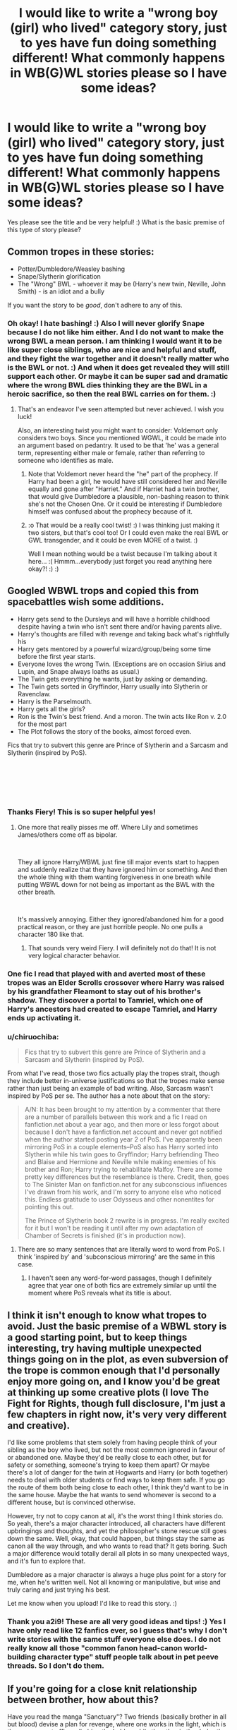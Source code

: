 #+TITLE: I would like to write a "wrong boy (girl) who lived" category story, just to yes have fun doing something different! What commonly happens in WB(G)WL stories please so I have some ideas?

* I would like to write a "wrong boy (girl) who lived" category story, just to yes have fun doing something different! What commonly happens in WB(G)WL stories please so I have some ideas?
:PROPERTIES:
:Score: 7
:DateUnix: 1540619148.0
:DateShort: 2018-Oct-27
:FlairText: Discussion
:END:
Yes please see the title and be very helpful! :) What is the basic premise of this type of story please?


** Common tropes in these stories:

- Potter/Dumbledore/Weasley bashing
- Snape/Slytherin glorification
- The "Wrong" BWL - whoever it may be (Harry's new twin, Neville, John Smith) - is an idiot and a bully

If you want the story to be /good/, don't adhere to any of this.
:PROPERTIES:
:Author: moonsilence
:Score: 19
:DateUnix: 1540619904.0
:DateShort: 2018-Oct-27
:END:

*** Oh okay! I hate bashing! :) Also I will never glorify Snape because I do not like him either. And I do not want to make the wrong BWL a mean person. I am thinking I would want it to be like super close siblings, who are nice and helpful and stuff, and they fight the war together and it doesn't really matter who is the BWL or not. :) And when it does get revealed they will still support each other. Or maybe it can be super sad and dramatic where the wrong BWL dies thinking they are the BWL in a heroic sacrifice, so then the real BWL carries on for them. :)
:PROPERTIES:
:Score: 4
:DateUnix: 1540620142.0
:DateShort: 2018-Oct-27
:END:

**** That's an endeavor I've seen attempted but never achieved. I wish you luck!

Also, an interesting twist you might want to consider: Voldemort only considers two boys. Since you mentioned WGWL, it could be made into an argument based on pedantry. It used to be that 'he' was a general term, representing either male or female, rather than referring to someone who identifies as male.
:PROPERTIES:
:Author: moonsilence
:Score: 9
:DateUnix: 1540622225.0
:DateShort: 2018-Oct-27
:END:

***** Note that Voldemort never heard the "he" part of the prophecy. If Harry had been a girl, he would have still considered her and Neville equally and gone after "Harriet." And if Harriet had a twin brother, that would give Dumbledore a plausible, non-bashing reason to think she's not the Chosen One. Or it could be interesting if Dumbledore himself was confused about the prophecy because of it.
:PROPERTIES:
:Author: TheWhiteSquirrel
:Score: 5
:DateUnix: 1540685171.0
:DateShort: 2018-Oct-28
:END:


***** :o That would be a really cool twist! :) I was thinking just making it two sisters, but that's cool too! Or I could even make the real BWL or GWL transgender, and it could be even MORE of a twist. :)

Well I mean nothing would be a twist because I'm talking about it here... :( Hmmm...everybody just forget you read anything here okay?! :) :)
:PROPERTIES:
:Score: 1
:DateUnix: 1540625241.0
:DateShort: 2018-Oct-27
:END:


** Googled WBWL trops and copied this from spacebattles wish some additions.

- Harry gets send to the Dursleys and will have a horrible childhood despite having a twin who isn't sent there and/or having parents alive.
- Harry's thoughts are filled with revenge and taking back what's rightfully his
- Harry gets mentored by a powerful wizard/group/being some time before the first year starts.
- Everyone loves the wrong Twin. (Exceptions are on occasion Sirius and Lupin, and Snape always loaths as usual.)
- The Twin gets everything he wants, just by asking or demanding.
- The Twin gets sorted in Gryffindor, Harry usually into Slytherin or Ravenclaw.
- Harry is the Parselmouth.
- Harry gets all the girls?
- Ron is the Twin's best friend. And a moron. The twin acts like Ron v. 2.0 for the most part
- The Plot follows the story of the books, almost forced even.

Fics that try to subvert this genre are Prince of Slytherin and a Sarcasm and Slytherin (inspired by PoS).

​

​

​
:PROPERTIES:
:Author: Fierysword5
:Score: 9
:DateUnix: 1540620761.0
:DateShort: 2018-Oct-27
:END:

*** Thanks Fiery! This is so super helpful yes!
:PROPERTIES:
:Score: 2
:DateUnix: 1540621241.0
:DateShort: 2018-Oct-27
:END:

**** One more that really pisses me off. Where Lily and sometimes James/others come off as bipolar.

​

They all ignore Harry/WBWL just fine till major events start to happen and suddenly realize that they have ignored him or something. And then the whole thing with them wanting forgiveness in one breath while putting WBWL down for not being as important as the BWL with the other breath.

​

It's massively annoying. Either they ignored/abandoned him for a good practical reason, or they are just horrible people. No one pulls a character 180 like that.
:PROPERTIES:
:Author: Fierysword5
:Score: 5
:DateUnix: 1540628114.0
:DateShort: 2018-Oct-27
:END:

***** That sounds very weird Fiery. I will definitely not do that! It is not very logical character behavior.
:PROPERTIES:
:Score: 2
:DateUnix: 1540628292.0
:DateShort: 2018-Oct-27
:END:


*** One fic I read that played with and averted most of these tropes was an Elder Scrolls crossover where Harry was raised by his grandfather Fleamont to stay out of his brother's shadow. They discover a portal to Tamriel, which one of Harry's ancestors had created to escape Tamriel, and Harry ends up activating it.
:PROPERTIES:
:Author: Jahoan
:Score: 1
:DateUnix: 1540751067.0
:DateShort: 2018-Oct-28
:END:


*** u/chiruochiba:
#+begin_quote
  Fics that try to subvert this genre are Prince of Slytherin and a Sarcasm and Slytherin (inspired by PoS).
#+end_quote

From what I've read, those two fics actually play the tropes strait, though they include better in-universe justifications so that the tropes make sense rather than just being an example of bad writing. Also, Sarcasm wasn't inspired by PoS per se. The author has a note about that on the story:

#+begin_quote
  A/N: It has been brought to my attention by a commenter that there are a number of parallels between this work and a fic I read on fanfiction.net about a year ago, and then more or less forgot about because I don't have a fanfiction.net account and never got notified when the author started posting year 2 of PoS. I've apparently been mirroring PoS in a couple elements--PoS also has Harry sorted into Slytherin while his twin goes to Gryffindor; Harry befriending Theo and Blaise and Hermione and Neville while making enemies of his brother and Ron; Harry trying to rehabilitate Malfoy. There are some pretty key differences but the resemblance is there. Credit, then, goes to The Sinister Man on fanfiction.net for any subconscious influences I've drawn from his work, and I'm sorry to anyone else who noticed this. Endless gratitude to user Odysseus and other nonentites for pointing this out.

  The Prince of Slytherin book 2 rewrite is in progress. I'm really excited for it but I won't be reading it until after my own adaptation of Chamber of Secrets is finished (it's in production now).
#+end_quote
:PROPERTIES:
:Author: chiruochiba
:Score: 1
:DateUnix: 1540824496.0
:DateShort: 2018-Oct-29
:END:

**** There are so many sentences that are literally word to word from PoS. I think 'inspired by' and 'subconscious mirroring' are the same in this case.
:PROPERTIES:
:Author: Fierysword5
:Score: 2
:DateUnix: 1540829173.0
:DateShort: 2018-Oct-29
:END:

***** I haven't seen any word-for-word passages, though I definitely agree that year one of both fics are extremely similar up until the moment where PoS reveals what its title is about.
:PROPERTIES:
:Author: chiruochiba
:Score: 1
:DateUnix: 1540829636.0
:DateShort: 2018-Oct-29
:END:


** I think it isn't enough to know what tropes to avoid. Just the basic premise of a WBWL story is a good starting point, but to keep things interesting, try having multiple unexpected things going on in the plot, as even subversion of the trope is common enough that I'd personally enjoy more going on, and I know you'd be great at thinking up some creative plots (I love The Fight for Rights, though full disclosure, I'm just a few chapters in right now, it's very very different and creative).

I'd like some problems that stem solely from having people think of your sibling as the boy who lived, but not the most common ignored in favour of or abandoned one. Maybe they'd be really close to each other, but for safety or something, someone's trying to keep them apart? Or maybe there's a lot of danger for the twin at Hogwarts and Harry (or both together) needs to deal with older students or find ways to keep them safe. If you go the route of them both being close to each other, I think they'd want to be in the same house. Maybe the hat wants to send whomever is second to a different house, but is convinced otherwise.

However, try not to copy canon at all, it's the worst thing I think stories do. So yeah, there's a major character introduced, all characters have different upbringings and thoughts, and yet the philosopher's stone rescue still goes down the same. Well, okay, that could happen, but things stay the same as canon all the way through, and who wants to read that? It gets boring. Such a major difference would totally derail all plots in so many unexpected ways, and it's fun to explore that.

Dumbledore as a major character is always a huge plus point for a story for me, when he's written well. Not all knowing or manipulative, but wise and truly caring and just trying his best.

Let me know when you upload! I'd like to read this story. :)
:PROPERTIES:
:Author: A2i9
:Score: 3
:DateUnix: 1540639449.0
:DateShort: 2018-Oct-27
:END:

*** Thank you a2i9! These are all very good ideas and tips! :) Yes I have only read like 12 fanfics ever, so I guess that's why I don't write stories with the same stuff everyone else does. I do not really know all those "common fanon head-canon world-building character type" stuff people talk about in pet peeve threads. So I don't do them.
:PROPERTIES:
:Score: 2
:DateUnix: 1540647274.0
:DateShort: 2018-Oct-27
:END:


** If you're going for a close knit relationship between brother, how about this?

Have you read the manga "Sanctuary"? Two friends (basically brother in all but blood) devise a plan for revenge, where one works in the light, which is the government office, climbing the ladder, while the other in the dark - the mafia. They supported each other behind the scene, and ultimately achieved their goal, but not without a price.

That's it, a story where the WBWL took on the mantle of the hero, while the other one (assuming it's Harry here), after years and years of "bickering", left and joined Voldemort. The two were working together all the while.
:PROPERTIES:
:Author: ShiroVN
:Score: 3
:DateUnix: 1540793142.0
:DateShort: 2018-Oct-29
:END:

*** That sounds very cool!
:PROPERTIES:
:Score: 1
:DateUnix: 1540793245.0
:DateShort: 2018-Oct-29
:END:


** I really never got the appeal of the whole twin thing.

At least "Voldemorte got it wrong it was really Neville" does fit the mythos.

But really, why is this interesting? Harry gets to live without fame, like he wants? Or Harry hates the fame but instead of being a child of phophecy, it was really a case of mistaken identity, sorry your life sucks?

If you want to write a story where Harry is not the child of phophecy, why not just change the phophecy or make it unknown?

Sometimes I understand the draw even if a theme doesn't appeal to me specifically (op fics, redeeming malfloy). But these? I do not understand what is interesting enough for people to want to write them...

Edit: my original thought was it was just a SI starting point, but that does not seem the case.
:PROPERTIES:
:Author: StarDolph
:Score: 1
:DateUnix: 1540714922.0
:DateShort: 2018-Oct-28
:END:
